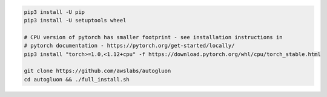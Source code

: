 .. code-block:: bash

    pip3 install -U pip
    pip3 install -U setuptools wheel

    # CPU version of pytorch has smaller footprint - see installation instructions in
    # pytorch documentation - https://pytorch.org/get-started/locally/
    pip3 install "torch>=1.0,<1.12+cpu" -f https://download.pytorch.org/whl/cpu/torch_stable.html

    git clone https://github.com/awslabs/autogluon
    cd autogluon && ./full_install.sh
